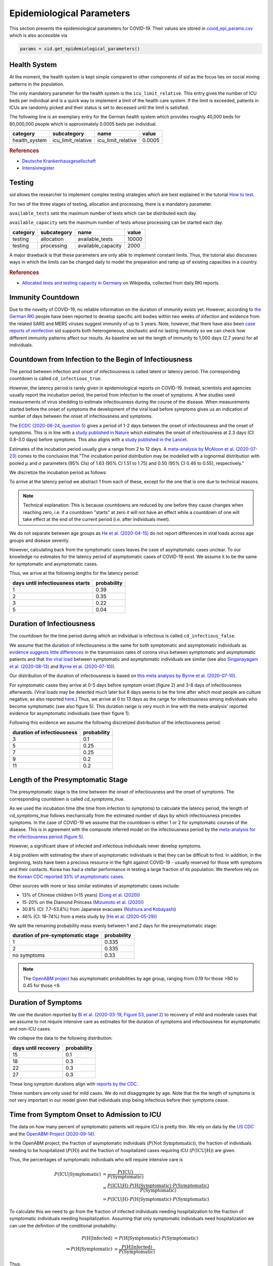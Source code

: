 .. _epi-params:

Epidemiological Parameters
==========================

This section presents the epidemiological parameters for COVID-19. Their values are
stored in `covid_epi_params.csv
<https://github.com/COVID-19-impact-lab/sid/blob/main/src/sid/covid_epi_params.csv>`_
which is also accessible via

.. code-block:: python

    params = sid.get_epidemiological_parameters()


Health System
-------------

At the moment, the health system is kept simple compared to other components of sid as
the focus lies on social mixing patterns in the population.

The only mandatory parameter for the health system is the ``icu_limit_relative``. This
entry gives the number of ICU beds per individual and is a quick way to implement a
limit of the health care system. If the limit is exceeded, patients in ICUs are randomly
picked and their status is set to deceased until the limit is satisfied.

The following line is an exemplary entry for the German health system which provides
roughly 40,000 beds for 80,000,000 people which is approximately 0.0005 beds per
individual.

.. csv-table::
    :header: category, subcategory, name, value

    health_system, icu_limit_relative, icu_limit_relative, 0.0005


.. rubric:: References

- `Deutsche Krankenhausgesellschaft
  <https://www.dkgev.de/dkg/coronavirus-fakten-und-infos/>`_
- `Intensivregister <https://www.intensivregister.de/#/intensivregister>`_


Testing
-------

sid allows the researcher to implement complex testing strategies which are best
explained in the tutorial `How to test <../tutorials/how-to-test.ipynb>`_.

For two of the three stages of testing, allocation and processing, there is a mandatory
parameter.

``available_tests`` sets the maximum number of tests which can be
distributed each day.

``available_capacity`` sets the maximum number of tests whose processing can be started
each day.

.. csv-table::
    :header: category, subcategory, name, value

    testing, allocation, available_tests, 10000
    testing, processing, available_capacity, 2000

A major drawback is that these parameters are only able to implement constant limits.
Thus, the tutorial also discusses ways in which the limits can be changed daily to model
the preparation and ramp up of existing capacities in a country.

.. rubric:: References

- `Allocated tests and testing capacity in Germany
  <https://de.wikipedia.org/wiki/COVID-19-Pandemie_in_Deutschland/Statistik>`_ on
  Wikipedia, collected from daily RKI reports.


Immunity Countdown
------------------

Due to the novelty of COVID-19, no reliable information on the duration of immunity
exists yet. However, according to `the German RKI <https://www.rki.de/DE/Content/InfAZ/
N/Neuartiges_Coronavirus/Steckbrief.html#doc13776792bodyText14>`_ people have been
reported to develop specific anti bodies within two weeks of infection and evidence from
the related SARS and MERS viruses suggest immunity of up to 3 years. Note, however, that
there have also been `case reports of reinfection <https://doi.org/10.1136/bmj.m3340>`_
sid supports both heterogeneous, stochastic and no lasting immunity so we can check how
different immunity patterns affect our results. As baseline we set the length of
immunity to 1,000 days (2.7 years) for all individuals.


Countdown from Infection to the Begin of Infectiousness
-------------------------------------------------------

The period between infection and onset of infectiousness is called latent or latency
period. The corresponding countdown is called ``cd_infectious_true``.

However, the latency period is rarely given in epidemiological reports on COVID-19.
Instead, scientists and agencies usually report the incubation period, the period from
infection to the onset of symptoms. A few studies used measurements of virus shedding to
estimate infectiousness during the course of the disease. When measurements started
before the onset of symptoms the development of the viral load before symptoms gives us
an indication of number of days between the onset of infectiousness and symptoms.

The `ECDC (2020-06-24, question 5)
<https://www.ecdc.europa.eu/en/covid-19/questions-answers>`_ gives a period of 1-2 days
between the onset of infectiousness and the onset of symptoms. This is in line with a
`study published in Nature <https://doi.org/10.1038/s41591-020-0869-5>`_ which estimates
the onset of infectiousness at 2.3 days (CI: 0.8–3.0 days) before symptoms. This also
aligns with a `study published in the Lancet
<https://www.thelancet.com/journals/laninf/article/PIIS1473-3099(20)30361-3/fulltext>`_.

Estimates of the incubation period usually give a range from 2 to 12 days. A
`meta-analysis by McAloon et al. (2020-07-23)
<https://bmjopen.bmj.com/content/bmjopen/10/8/e039652.full.pdf>`_ comes to the
conclusion that "The incubation period distribution may be modelled with a lognormal
distribution with pooled :math:`\mu` and :math:`\sigma` parameters (95% CIs) of 1.63
(95% CI 1.51 to 1.75) and 0.50 (95% CI 0.46 to 0.55), respectively."

We discretize the incubation period as follows:

.. image:: ../_static/images/incubation_period.png

To arrive at the latency period we abstract 1 from each of these, except for the one
that is one due to technical reasons.

.. note::

    Technical explanation: This is because countdowns are reduced by one before they
    cause changes when reaching zero, i.e. if a countdown "starts" at zero it will not
    have an effect while a countdown of one will take effect at the end of the current
    period (i.e. after individuals meet).

We do not separate between age groups as `He et al. (2020-04-15)
<https://doi.org/10.1038/s41591-020-0869-5>`_ do not report differences in viral loads
across age groups and disease severity.

However, calculating back from the symptomatic cases leaves the case of asymptomatic
cases unclear. To our knowledge no estimates for the latency period of asymptomatic
cases of COVID-19 exist. We assume it to be the same for symptomatic and asymptomatic
cases.

Thus, we arrive at the following lengths for the latency period:

.. csv-table::
    :header: days until infectiousness starts, probability

        1, 0.39
        2, 0.35
        3, 0.22
        5, 0.04


.. We follow the
.. distribution reported by `Lauer et al. (2020)
.. <https://www.acpjournals.org/doi/full/10.7326/M20-0504>`_. They report the following
.. percentiles for the incubation period:
..
.. .. csv-table::
..     :header: "percentile", "incubation period"
..
..         2.5%, 2.2
..         25.0%, 4
..         50.0%, 5.2
..         75.0%, 6.8
..         97.5%, 11.5
..
.. We interpolate these percentiles to create an empiric cdf of the incubation period:
..
.. .. image:: ../_static/images/cd_infectious_true_cdf.png
..
.. With the resulting distribution:
..
.. .. image:: ../_static/images/cd_infectious_true_full.png
..
.. For our estimates of the latency period we assume a latency period equal to the
.. incubation period minus 2 days.
..
.. These numbers also agree with estimates by `Linton et al. (2020)
.. <https://www.mdpi.com/2077-0383/9/2/538/htm>`_ and `He et al. (2020-05-29)
.. <https://onlinelibrary.wiley.com/doi/full/10.1002/jmv.26041>`_.


Duration of Infectiousness
---------------------------

The countdown for the time period during which an individual is infectious is called
``cd_infectious_false``.

We assume that the duration of infectiousness is the same for both symptomatic and
asymptomatic individuals as `evidence suggests little differences
<https://pubmed.ncbi.nlm.nih.gov/32442131/>`_ in the transmission rates of corona virus
between symptomatic and asymptomatic patients and that `the viral load
<https://www.nejm.org/doi/10.1056/NEJMc2001737>`_ between symptomatic and asymptomatic
individuals are similar (see also `Singanayagam et al. (2020-08-13)
<https://doi.org/10.2807/1560-7917.ES.2020.25.32.2001483>`_ and `Byrne et al.
(2020-07-10) <https://bmjopen.bmj.com/content/bmjopen/10/8/e039856.full.pdf>`_).

Our distribution of the duration of infectiousness is based on `this meta analysis by
Byrne et al. (2020-07-10)
<https://bmjopen.bmj.com/content/bmjopen/10/8/e039856.full.pdf>`_.

For symptomatic cases they arrive at 0-5 days before symptom onset (figure 2) and 3-8
days of infectiousness afterwards. (Viral loads may be detected much later but 8 days
seems to be the time after which most people are culture negative, as also reported
`here
<https://www.eurosurveillance.org/content/10.2807/1560-7917.ES.2020.25.32.2001483>`_.)
Thus, we arrive at 0 to 13 days as the range for infectiousness among individuals who
become symptomatic (see also figure 5). This duration range is very much in line with
the meta-analysis' reported evidence for asymptomatic individuals (see their figure 1).

Following this evidence we assume the following discretized distribution of the
infectiousness period.

.. csv-table::
    :header: "duration of infectiousness", "probability"

        3, 0.1
        5, 0.25
        7, 0.25
        9, 0.2
        11,0.2


.. We follow the `OpenABM-Project (2020-09-14) <https://github.com/BDI-pathogens/
.. OpenABM-Covid19/blob/master/documentation/parameters/parameter_dictionary.md>`_ and
.. their sources (Ferretti et al in prep 2020; Ferretti & Wymant et al 2020; Xia et al
.. 2020; He et al 2020; Cheng et al 2020) who give a mean infectious period of 5.5 days
.. with a standard deviation of 2.14 days. Assuming a normal distribution we can
.. discretize the distribution as follows:
..
.. .. image:: ../_static/images/infectiousness_period.png
..
.. .. csv-table::
..     :header: "duration of infectiousness", "probability"
..
..         2, 0.12
..         4, 0.29
..         6, 0.47
..         10, 0.12
..
.. .. https://www.sciencedirect.com/science/article/pii/S0163445320304497:
.. .. - "highest viral loads from upper respiratory tract samples were observed
            at the time of symptom onset and for a few days after
            (generally within one week),
..      with levels slowly decreasing over the next one to three weeks"
.. .. - "Seven studies measured viral load in pre-symptomatic or asymptomatic
..       patients, and generally found little to no difference in viral load between
            pre-symptomatic, asymptomatic and symptomatic  patients"
.. .. - "median duration of virus detection from symptom onset using upper
            respiratory tract samples was 14.5 days"
.. .. - "No study was found that definitively measured the duration of infectivity."
..
.. .. warning::
..
..     These values are at odds with two other studies: `this study
..     <https://doi.org/10.2807/1560-7917.ES.2020.25.32.2001483>`_ found that
..     40% of individuals were culture-positive 7 days after symptom onset.
..     Given that the median incubation period is 5 days, this data would predict that
..     40% of individuals are still infectious 12 days after infectiousness starts.
..
..     Also, `this meta-analysis <https://bmjopen.bmj.com/content/10/8/e039856>`_ reports
..     an estimated mean time from symptom onset to end of infectiousness of 13.4 days
..     (95%CI: 10.9-15.8) with shorter estimates for children and less severe cases.


Length of the Presymptomatic Stage
----------------------------------

The presymptomatic stage is the time between the onset of infectiousness and the
onset of symptoms. The corresponding countdown is called `cd_symptoms_true`.

As we used the incubation time (the time from infection to symptoms) to calculate the
latency period, the length of `cd_symptoms_true` follows mechanically from the estimated
number of days by which infectiousness precedes symptoms. In the case of COVID-19 we
assume that the countdown is either 1 or 2 for symptomatic courses of the disease.
This is in agreement with the composite inferred model on the infectiousness period by
the `meta-analysis for the infectiousness period (figure 5)
<https://bmjopen.bmj.com/content/bmjopen/10/8/e039856.full.pdf>`_.

However, a significant share of infected and infectious individuals never develop
symptoms.

A big problem with estimating the share of asymptomatic individuals is that they can be
difficult to find. In addition, in the beginning, tests have been a precious resource in
the fight against COVID-19 - usually reserved for those with symptoms and their
contacts. Korea has had a stellar performance in testing a large fraction of its
population. We therefore rely on the `Korean CDC reported 33% of asymptomatic cases
<https://www.ijidonline.com/article/S1201-9712(20)30344-1/abstract>`_.

Other sources with more or less similar estimates of asymptomatic cases include:

- 13% of Chinese children (<15 years) (`Dong et al. (2020)
  <https://pediatrics.aappublications.org/content/145/6/e20200702>`_)
- 15-20% on the Diamond Princess (`Mizumoto et al. (2020)
  <https://www.eurosurveillance.org/content/10.2807/
  1560-7917.ES.2020.25.10.2000180/#html_fulltext>`_)
- 30.8% (CI: 7.7–53.8%) from Japanese evacuees (`Nishiura and Kobayashi
  <https://www.ncbi.nlm.nih.gov/pmc/articles/PMC7270890/>`_)
- 46% (CI: 18-74%) from a meta study by (`He et al. (2020-05-29)
  <https://onlinelibrary.wiley.com/doi/full/10.1002/jmv.26041>`_)

We split the remaining probability mass evenly between 1 and 2 days for the
presymptomatic stage:

.. csv-table::
    :header: "duration of pre-symptomatic stage", "probability"

        1,0.335
        2,0.335
        no symptoms,0.33

.. note::

    The `OpenABM project <https://github.com/BDI-pathogens/OpenABM-Covid19/blob/master/
    documentation/parameters/parameter_dictionary.md>`_ has asymptomatic probabilities
    by age group, ranging from 0.19 for those >80 to 0.45 for those <9.


Duration of Symptoms
---------------------

We use the duration reported by `Bi et al. (2020-03-19, Figure S3, panel 2)
<https://www.medrxiv.org/content/10.1101/2020.03.03.20028423v3.article-info>`_ to
recovery of mild and moderate cases that we assume to not require intensive care as
estimates for the duration of symptoms and infectiousness for asymptomatic and non-ICU
cases.

.. image:: ../_static/images/time_to_recovery.png

We collapse the data to the following distribution:

.. csv-table::
    :header: "days until recovery", "probability"

    15, 0.1
    18, 0.3
    22, 0.3
    27, 0.3

These long symptom durations align with `reports by the CDC
<https://dx.doi.org/10.15585%2Fmmwr.mm6930e1>`_.

These numbers are only used for mild cases. We do not disaggregate by age. Note that the
the length of symptoms is not very important in our model given that individuals stop
being infectious before their symptoms cease.


Time from Symptom Onset to Admission to ICU
-------------------------------------------

The data on how many percent of symptomatic patients will require ICU is pretty thin. We
rely on data by the `US CDC
<https://www.cdc.gov/mmwr/volumes/69/wr/mm6924e2.htm?s_cid=mm6924e2_w#T3_down>`_ and the
`OpenABM-Project (2020-09-14) <https://github.com/BDI-pathogens/OpenABM-Covid19/blob/
master/documentation/parameters/parameter_dictionary.md>`_.

In the OpenABM project, the fraction of asymptomatic individuals (:math:`P(\text{Not
Symptomatic})`), the fraction of individuals needing to be hospitalized
(:math:`P(\text{H})`) and the fraction of hospitalized cases requiring ICU
(:math:`P(\text{ICU}|\text{H})`) are given.

Thus, the percentages of symptomatic individuals
who will require intensive care is

.. math::

    P(\text{ICU} | \text{Symptomatic})
        &= \frac{P(\text{ICU})}{P(\text{Symptomatic})} \\
        &= \frac{P(\text{ICU} | \text{H}) \cdot P(\text{H} | \text{Symptomatic}) \cdot
           P(\text{Symptomatic})}{P(\text{Symptomatic})} \\
        &= P(\text{ICU} | \text{H})
           \cdot P(\text{H} | \text{Symptomatic}) \cdot P(\text{Symptomatic})

To calculate this we need to go from the fraction of infected individuals needing
hospitalization to the fraction of symptomatic individuals needing hospitalization.
Assuming that only symptomatic individuals need hospitalization we can use the
definition of the conditional probability:

.. math::

        P(\text{H} | \text{Infected}) &= P(\text{H} | \text{Symptomatic})
        \cdot P(\text{Symptomatic}) \\
    \Leftrightarrow
        P(\text{H} | \text{Symptomatic}) &=
        \frac{P(\text{H} | \text{Infected})}{P(\text{Symptomatic})}

Thus,

.. math::

    P(\text{ICU} | \text{Symptomatic})
        &= P(\text{ICU} | \text{H}) \cdot
           \frac{P(\text{H} | \text{Infected})}{P(\text{Symptomatic})}
           \cdot P(\text{Symptomatic}) \\
        &= P(\text{ICU} | \text{H}) \cdot P(\text{H} | \text{Infected})

Calculating this for each age group we arrive at the following probabilities of
requiring intensive care.

.. csv-table::
    :header: age group, probability CDC, probability OpenABM

        0-9, 0.007, 0.00005
        10-19, 0.004, 0.00030
        20-29, 0.005, 0.00075
        30-39, 0.009, 0.00345
        40-49, 0.0015, 0.01380
        50-59, 0.025, 0.03404
        60-69, 0.067, 0.10138
        70-79, 0.166, 0.16891
        80-100, 0.287, 0.26871

.. warning::

    The CDC's reported age gradient is very small. Only 3.6% of individuals over 80
    years old require intensive care. While the death rate is 28.7%. This seems to stem
    from the ICU share assuming no ICU for those where ICcyU information is missing. We
    therefore use the maximum of the death and ICU rate.

The two sources align very well. We take the OpenABM data rounded to whole percent.

.. Other sources often only report the proportion of hospitalized cases admitted to ICU.
.. According to the collection of the `MIDAS network
.. <https://midasnetwork.us/COVID-19/>`_ the proportion of hospitalized cases to ICU
.. reported were: 0.06, 0.11, 0.26, 0.167 According to the information provided by the
.. `RKI <https://www.rki.de/DE/Content/InfAZ
.. /N/Neuartiges_Coronavirus/Steckbrief.html#doc13776792bodyText19>`_ the proportion of
.. hospitalized cases in Germany was around 20%. `In Shanghai the rate is reported to be
.. 8.8%. <https://doi.org/10.1016/j.jinf.2020.03.004>`_

For those who will require intensive care we follow `Chen et al. (2020-03-02)
<https://doi.org/10.1016/j.jinf.2020.03.004>`_ who estimate the time from symptom onset
to ICU admission as 8.5 +/- 4 days.

.. OpenABM:
.. mean_time_to_hospital,all,5.14
.. mean_time_to_critical,all,2.27
.. sd_time_to_critical,all,2.27
.. THEY DO NOT REPORT THE SD ON TIME TO HOSPITAL.

This aligns well with numbers reported for the time from first symptoms to
hospitalization: `The Imperial College reports a mean of 5.76 with a standard deviation
of 4. <https://spiral.imperial.ac.uk/bitstream/10044/1/77344/
12/2020-03-11-COVID19-Report-8.pdf>`_ This is also in line with the `durations collected
by the RKI <https://www.rki.de/DE/Content/InfAZ/N/Neuartiges_Coronavirus/
Steckbrief.html#doc13776792bodyText16>`_.

We assume that the time between symptom onset and ICU takes 4, 6, 8 or 10 days with
equal probabilities.

These times mostly matter for the ICU capacities.


Death and Recovery from ICU
---------------------------

We take the survival probabilities and time to death and time until recovery from
intensive care from `the OpenABM Project <https://tinyurl.com/y5owhyts>`_.
They report time until death to have a mean of 11.74 days and a standard deviation of
8.79 days.
Approximating this with the normal distribution, we have nearly 10% probability mass
below 0. We use it nevertheless as several other distributions
(such as chi squared and uniform) were unable to match the variance.
Our discretization can be seen below.

.. image:: ../_static/images/time_until_death.png

Again, we rescale this for every age group among those that will not survive.

They report time until recovery to have a mean of 18.8 days and a standard deviation
of 12.21 days.
Approximating this with the normal distribution, we have over 5% probability mass
below 0.
Our discretization can be seen below.

.. image:: ../_static/images/time_until_icu_recovery.png

.. #`The RKI <https://www.rki.de/DE/Content/InfAZ/N/Neuartiges_Coronavirus/
.. #Steckbrief.html#doc13776792bodyText23>`_ cites that a share of 40% of patients
.. #admitted to the ICU died. In Italy `Grasselli et al. (2020-04-06)
.. #<https://jamanetwork.com/journals/jama/fullarticle/2764365>`_ report that 26% of ICU
.. #patients died. We take the midpoint of 33%.
.. #
.. #.. warning::
.. #
.. #    There exist studies where the share of people who died is much larger than the
.. #    admitted of patients admitted to ICU. For example `Richardson et al.
.. #    <https://jamanetwork.com/journals/jama/article-abstract/2765184>`_ report 14% ICU
.. #    and 21% death rate. In sid only individuals admitted to intensive care can die.
.. #
.. #We assume that patients in ICU that die do so after 3 weeks. This follows the `3 to 6
.. #weeks of hospital duration reported by the RKI <https://www.rki.de/DE/Content/InfAZ/N/
.. #Neuartiges_Coronavirus/Steckbrief.html#doc13776792bodyText18>`_.
.. #
.. #This also aligns with `Chen et al. (2020-04-02)
.. #<https://doi.org/10.1016/j.jinf.2020.03.004>`_ where over 50% of ICU patients still had
.. #fever after 20 days at the hospital.
.. #
.. #We use a smaller time until ICU exit for those surviving, assuming they "only"
.. #require 2 weeks of ICU care.
.. #
.. #As with admission we do not distinguish between hospital and ICU exit.
